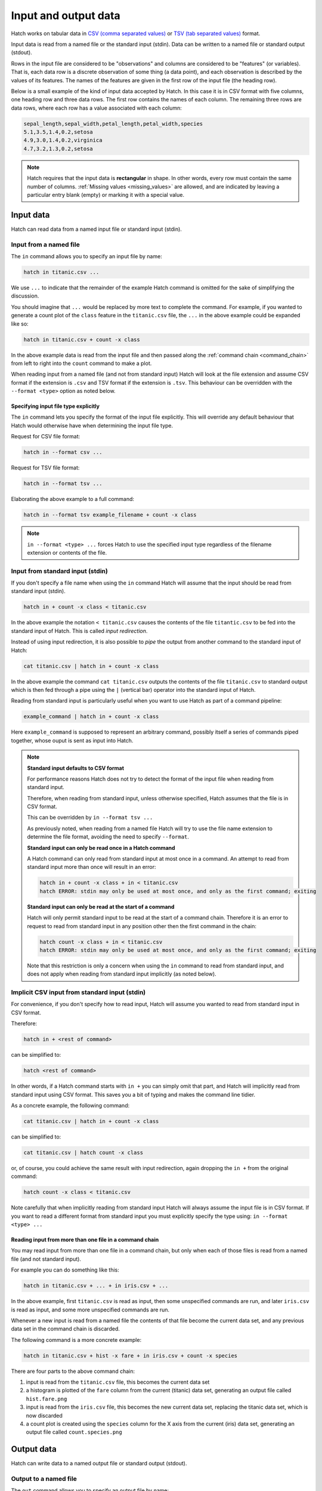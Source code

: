 .. _input_output: 

Input and output data
*********************

Hatch works on tabular data in `CSV (comma separated values) <https://en.wikipedia.org/wiki/Comma-separated_values>`_ or `TSV (tab separated values) <https://en.wikipedia.org/wiki/Tab-separated_values>`_ format.

Input data is read from a named file or the standard input (stdin). Data can be written to a named file or standard output (stdout).

Rows in the input file are considered to be "observations" and columns are considered to be "features" (or variables). 
That is, each data row is a discrete observation of some thing (a data point), and each observation is described by the values of its features.
The names of the features are given in the first row of the input file (the heading row).

Below is a small example of the kind of input data accepted by Hatch. In this case it is in CSV format with five columns, one heading row and three data rows.
The first row contains the names of each column. The remaining three rows are data rows,
where each row has a value associated with each column:

.. code-block:: text 

    sepal_length,sepal_width,petal_length,petal_width,species
    5.1,3.5,1.4,0.2,setosa
    4.9,3.0,1.4,0.2,virginica
    4.7,3.2,1.3,0.2,setosa

.. note::

   Hatch requires that the input data is **rectangular** in shape. In other words, every row must contain the same number of columns.
   :ref:`Missing values <missing_values>` are allowed, and are indicated by leaving a particular entry blank (empty) or marking it with a special value. 

.. _input_files:

Input data 
==========

Hatch can read data from a named input file or standard input (stdin).

Input from a named file 
-----------------------

The ``in`` command allows you to specify an input file by name: 

.. code-block:: text 

    hatch in titanic.csv ... 

We use ``...`` to indicate that the remainder of the example Hatch command is omitted for the sake of simplifying the discussion.

You should imagine that ``...`` would be replaced by more text to complete the command.
For example, if you wanted to generate a count plot of the ``class`` feature in the ``titanic.csv`` file, the ``...`` in the above example could be expanded like so:

.. code-block:: text 

    hatch in titanic.csv + count -x class 

In the above example data is read from the input file and then passed along the :ref:`command chain <command_chain>` from left to right into the ``count`` command to make a plot.

When reading input from a named file (and not from standard input) Hatch will look at the file extension and assume CSV format if the extension is ``.csv`` and TSV format if the extension is ``.tsv``. This behaviour can be overridden with the
``--format <type>`` option as noted below.

Specifying input file type explicitly
^^^^^^^^^^^^^^^^^^^^^^^^^^^^^^^^^^^^^

The ``in`` command lets you specify the format of the input file explicitly. This will override any default behaviour that Hatch would otherwise have when determining the input file type.

Request for CSV file format: 

.. code-block:: text 

    hatch in --format csv ...

Request for TSV file format:

.. code-block:: text 

    hatch in --format tsv ... 

Elaborating the above example to a full command:

.. code-block:: text 

    hatch in --format tsv example_filename + count -x class 

.. note::

    ``in --format <type> ...`` forces Hatch to use the specified input type regardless of the filename extension or contents of the file. 

Input from standard input (stdin) 
---------------------------------

If you don't specify a file name when using the ``in`` command Hatch will assume that the input should be read from standard input (stdin).

.. code-block:: text

    hatch in + count -x class < titanic.csv

In the above example the notation ``< titanic.csv`` causes the contents of the file ``titantic.csv`` to be fed into the standard input of Hatch.
This is called *input redirection*. 

Instead of using input redirection, it is also possible to *pipe* the output from another command to the standard input of Hatch:

.. code-block:: text 

    cat titanic.csv | hatch in + count -x class

In the above example the command ``cat titanic.csv`` outputs the contents of the file ``titanic.csv`` to standard output which is then fed through a pipe using the ``|`` (vertical bar) operator
into the standard input of Hatch.

Reading from standard input is particularly useful when you want to use Hatch as part of a command pipeline: 

.. code-block:: text

    example_command | hatch in + count -x class

Here ``example_command`` is supposed to represent an arbitrary command, possibly itself a series of commands piped together, whose ouput is sent as input into Hatch.

.. note::

   **Standard input defaults to CSV format**

   For performance reasons Hatch does not try to detect the format of the input file when reading from standard input. 

   Therefore, when reading from standard input, unless otherwise specified, Hatch assumes that the file is in CSV format.

   This can be overridden by ``in --format tsv ...`` 

   As previously noted, when reading from a named file Hatch will try to use the file name extension to determine the file format, avoiding the need to specify ``--format``.

   **Standard input can only be read once in a Hatch command**

   A Hatch command can only read from standard input at most once in a command. An attempt to read from standard input more than once will result in an error: 

   .. code-block:: text

       hatch in + count -x class + in < titanic.csv
       hatch ERROR: stdin may only be used at most once, and only as the first command; exiting

   **Standard input can only be read at the start of a command**

   Hatch will only permit standard input to be read at the start of a command chain. Therefore it is an error to request to read
   from standard input in any position other then the first command in the chain:

   .. code-block:: text

      hatch count -x class + in < titanic.csv
      hatch ERROR: stdin may only be used at most once, and only as the first command; exiting

   Note that this restriction is only a concern when using the ``in`` command to read from standard input, and does
   not apply when reading from standard input implicitly (as noted below).


Implicit CSV input from standard input (stdin)
-----------------------------------------------------

For convenience, if you don't specify how to read input, Hatch will assume you wanted to read from standard input in CSV format.

Therefore:

.. code-block:: text

    hatch in + <rest of command>

can be simplified to:

.. code-block:: text

    hatch <rest of command>

In other words, if a Hatch command starts with ``in +`` you can simply omit that part, and Hatch will implicitly read from standard input using CSV format. This saves you a bit of typing and makes the command line tidier.

As a concrete example, the following command:

.. code-block:: text

    cat titanic.csv | hatch in + count -x class

can be simplified to:

.. code-block:: text

    cat titanic.csv | hatch count -x class

or, of course, you could achieve the same result with input redirection, again dropping the ``in +`` from the original command:

.. code-block:: text

    hatch count -x class < titanic.csv

Note carefully that when implicitly reading from standard input Hatch will always assume the input file is in CSV format. If you want to read a different format from standard input you must explicitly specify
the type using: ``in --format <type> ...``

Reading input from more than one file in a command chain
^^^^^^^^^^^^^^^^^^^^^^^^^^^^^^^^^^^^^^^^^^^^^^^^^^^^^^^^

You may read input from more than one file in a command chain, but only when each of those files is read from a named file (and not standard input). 

For example you can do something like this:

.. code-block:: text

    hatch in titanic.csv + ... + in iris.csv + ... 

In the above example, first ``titanic.csv`` is read as input, then some unspecified commands are run, and later ``iris.csv`` is read as input, and some more unspecified commands are run.

Whenever a new input is read from a named file the contents of that file become the current data set, and any previous data set in the command chain is discarded.

The following command is a more concrete example:

.. code-block:: text

   hatch in titanic.csv + hist -x fare + in iris.csv + count -x species

There are four parts to the above command chain:

1. input is read from the ``titanic.csv`` file, this becomes the current data set
2. a histogram is plotted of the ``fare`` column from the current (titanic) data set, generating an output file called ``hist.fare.png`` 
3. input is read from the ``iris.csv`` file, this becomes the new current data set, replacing the titanic data set, which is now discarded 
4. a count plot is created using the ``species`` column for the X axis from the current (iris) data set, generating an output file called ``count.species.png``

.. _output_files:

Output data 
===========

Hatch can write data to a named output file or standard output (stdout).

Output to a named file 
----------------------

The ``out`` command allows you to specify an output file by name:

.. code-block:: text 

    hatch ... + out newfile.csv

As before, we use ``...`` to indicate that part of the example Hatch command is omitted for the sake of simplifying the discussion.

You should imagine that ``...`` would be replaced by more text to complete the command.
For example, the following command reads the file ``titanic.csv`` from standard input and then saves the header row and first ten data rows to an output file called ``newfile.csv``:

.. code-block:: text 

    cat titanic.csv | hatch head 10 + out newfile.csv 

Again we see :ref:`command chaining <command_chain>` in action, where the first command ``head 10`` transforms the input data before it is passed along to the ``out newfile.csv`` command.

When writing output to a named file (and not to standard output) Hatch will look at the file extension and assume CSV format if the extension is ``.csv`` and TSV format if the extension is ``.tsv``. This behaviour can be overridden with the
``--format <type>`` option as noted below. This mimics the behaviour of the ``in`` command for reading input from files, as discussed previously.

Specifying output file type explicitly
^^^^^^^^^^^^^^^^^^^^^^^^^^^^^^^^^^^^^^

The ``out`` command lets you specify the format of the output file explicitly. This will override any default behaviour that Hatch would otherwise have when determining the output file type.

Request for CSV file format: 

.. code-block:: text 

    hatch ... out --format csv ...

Request for TSV file format:

.. code-block:: text 

    hatch ... out --format tsv ...

Elaborating the above example to a full command:

.. code-block:: text 

    cat titanic.csv | hatch head 10 + out --format tsv example_filename 

.. note::

    ``out --format <type> ...`` forces Hatch to use the specified output type regardless of the filename extension or contents of the file. 

Output to standard output (stdout) 
----------------------------------

If you don't specify a file name when using the ``out`` command Hatch will assume that the output should be written to standard output (stdout).

.. code-block:: text

    cat titanic.csv | hatch head 10 + out

Writing to standard output is particularly useful when you want to use Hatch as part of a command pipeline: 

.. code-block:: text

    hatch ... + out | example_command

Here ``example_command`` is supposed to represent an arbitrary command, possibly itself a series of commands piped together, whose input comes from the standard output of Hatch.

.. note::

   **Standard output defaults to CSV format**

   When writing to standard output, unless otherwise specified, Hatch assumes that the file is in CSV format.

   This can be overridden by ``out --format tsv`` 

   As previously noted, when writing to a named file Hatch will try to use the file name extension to determine the file format, avoiding the need to specify ``--format``.


Implicit CSV output to standard output (stdout)
-----------------------------------------------

In some circumstances, for convenience, Hatch will implicitly write the final state of the data to standard output. It chooses to do this in precisely two circumstances, when
the last command in a chain is either:

   * a data transformation
   * an input command (including implicitly reading from standard input)

However, Hatch will *not* implicitly write the final state of the data to standard output when the last command in a chain is either:

   * a plotting command
   * a data summary command 
   * an ``out`` command

The logic for this behaviour is as follows.

If the last command in a chain is a transformation or just an input command, Hatch assumes that you must have read/transformed the data for a reason and you probably
want to save/use the result. And because you didn't explicitly end the chain with an ``out`` command, the final state of the data would otherwise be lost. So Hatch writes it to standard output in CSV format for you.

If the last command in a chain is a plotting command, then Hatch assumes that your main purpose must have been to generate the plot, and therefore you are not interested in saving/using the final state of the data. 
Similarly for situations when the last command shows summary information about the data, such as ``pretty``.
If you want to make a plot or see summary information *and* save the final state of the data you can always achieve this by ending a chain with an explicit ``out`` command. 

If the last command in a chain is an ``out`` command there is no need for implicit output.

Therefore:

.. code-block:: text

    hatch <transformation or input command> + out

can be simplified to:

.. code-block:: text

    hatch <transformation or input command>

As a concrete example, the following command:

.. code-block:: text

    cat titanic.csv | hatch head 10 + out

can be simplified to:

.. code-block:: text

    cat titanic.csv | hatch head 10

or, of course, you could achieve the same result with input redirection, again dropping the ``+ out`` from the original command:

.. code-block:: text

    hatch head 10 < titanic.csv

Note carefully that when implicitly writing to standard output Hatch will always assume the output file should be written in CSV format. If you want to read a different format from standard input you must explicitly specify
the type using: ``out --format <type> ...``

Writing output to more than one file in a command chain
^^^^^^^^^^^^^^^^^^^^^^^^^^^^^^^^^^^^^^^^^^^^^^^^^^^^^^^

You may write output to more than one file in a command chain, both to named files and standard output. 

For example you can do something like this:

.. code-block:: text

    hatch ... out newfile1.csv + ... + out newfile2.tsv + ... 

In the above example, output is written to ``newfile1.csv`` in CSV format, then some unspecified commands are run, and later output is written to ``newfile2.tsv`` in TSV format, and some more unspecified commands are run.

Each invocation of ``out`` causes the current data set to be output to a file or standard output. When used in a chain of commands ``out`` also passes the current data set along unmodified to the next command in the chain. This allows
the data to be passed along from left to right in the chain with further processing of the data occurring after the ``out`` command has been executed.

This is most useful when you want to save different states of the data as it undergoes various transformations in a command chain.

Note that if multiple different writes to standard output are used, they will form a single concatenated stream of data. 

The following command is a more concrete example:

.. code-block:: text

   hatch in iris.csv + sample 0.6 + out samp.csv + cut -c sepal_length + out len.tsv

There are five parts to the above command chain:

1. input is read from the ``iris.csv`` file, this becomes the current data set
2. 60% of the data rows in the current data set are randomly sampled, the remaining 40% of the rows are discareded
3. the current (sampled) data set is written to the output file ``sample.csv`` in CSV format
4. the ``sepal_length`` column is selected from the current (sampled) data set and the remaining columns are discareded 
5. the final (cut and sampled) data set is written to the output file ``len.tsv`` in TSV format 


Using Hatch to convert between TSV and CSV formats
==================================================

Hatch can read and write data in both CSV and TSV formats. Therefore, one simple, but useful thing it can easily do is convert data files
between those formats. Notably, in such conversions it will handle corner cases correctly, such as proper quotation of data values, and
appropriate formatting of missing (NA) values. 

For example, the following commands all convert the ``iris.csv`` file (in CSV format) into TSV format, and save the result in a file called ``iris.tsv``:

.. code-block:: text

   cat iris.csv | hatch out --format tsv > iris.tsv

.. code-block:: text

   cat iris.csv | hatch out iris.tsv

.. code-block:: text

   hatch in iris.csv + out iris.tsv

Conversely, the following commands all convert the ``iris.tsv`` file (in TSV format) into CSV format, and save the result in a file called ``iris.csv``:

.. code-block:: text

   cat iris.tsv | hatch out > iris.csv

Note that in the above example there is no need to specify that the output file is in CSV format because that is the default behaviour of the ``out`` command.

.. code-block:: text

   cat iris.csv | hatch out iris.csv

.. code-block:: text

   hatch in iris.tsv + out iris.csv

.. _missing_values:

Missing values
==============

Hatch supports data sets with missing values. 

Hatch uses `Pandas <https://pandas.pydata.org/>`_ to read, write and manipulate tabular data, and therefore inherits its behaviour for handling missing values from that library.

The `working with missing data <https://pandas.pydata.org/docs/user_guide/missing_data.html>`_ page in the Pandas documentation contains useful background information on this topic.

One of the most important consequences is that missing values are stored internally as ``NaN`` 
(standing for `not a number <https://en.wikipedia.org/wiki/NaN>`_, it is a special code that is used to encode undefined or unrepresentable values).

Missing values in input data
----------------------------

Here is the contents of a small example CSV file that has two missing values:

.. code-block:: text 

    sepal_length,sepal_width,petal_length,petal_width,species
    5.1,3.5,1.4,0.2,
    4.9,3.0,1.4,0.2,virginica
    4.7,,1.3,0.2,setosa

The first data row is missing a categorical value in the ``species`` column. This is indicated by the comma occurring at the end of the line -- there is no final value in the last column on the first data row.

The third data row is missing a numerical value in the ``sepal_width`` column. This is indicated by two adjacent commas without in intervening value between them.

Default symbols for missing data in input files
^^^^^^^^^^^^^^^^^^^^^^^^^^^^^^^^^^^^^^^^^^^^^^^

By default the following values are interpreted as missing values in input data: the empty string, ``#N/A``, ``#N/A N/A``, ``#NA``, ``-1.#IND`` ``-1.#QNAN``, ``-NaN``, ``-nan``, ``1.#IND``, ``1.#QNAN``, ``<NA>``, ``N/A``, ``NA``, ``NULL``, ``NaN``, ``n/a``, ``nan``, ``null``.

Using ``N/A`` and ``null`` to represent missing values, the above data equivalently be represented in the input file in the following way:

.. code-block:: text 

   sepal_length,sepal_width,petal_length,petal_width,species
   5.1,3.5,1.4,0.2,N/A
   4.9,3.0,1.4,0.2,virginica
   4.7,null,1.3,0.2,setosa

In this case ``N/A`` is used on the first data row to indicate a missing ``species`` value, and ``null`` is used on the third data row to indicate a missing ``sepal_length`` value. It is not common to mix and match different representations of missing values in the one data set, so this example is a bit unusual. However, it does show that it is possible.

Specifying symbols to use for missing data in input files
^^^^^^^^^^^^^^^^^^^^^^^^^^^^^^^^^^^^^^^^^^^^^^^^^^^^^^^^^

You can override the default symbols used for representing missing data in input files using the ``--navalues`` argument to the ``in`` command.

For example, suppose you want to use the symbols ``-`` (a single dash), ``NA`` and the empty string as symbols for missing values, then you can specify this as follows:

.. code-block:: text 

   cat example.csv | hatch in --navalues '-' '' 'NA'

Note than when ``--navalues`` is used the default missing value symbols no longer apply, and only those symbols given as arguments to ``--navalues`` will be used to represent missing values.
